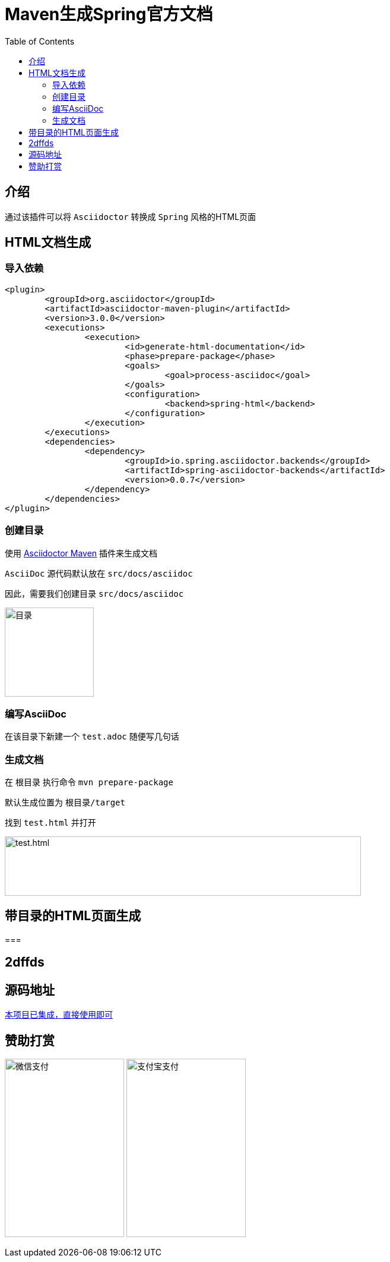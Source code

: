 :toc:
= Maven生成Spring官方文档

== 介绍
通过该插件可以将 `Asciidoctor` 转换成 `Spring` 风格的HTML页面

== HTML文档生成

=== 导入依赖
[source%nowrap,xml]
----
<plugin>
	<groupId>org.asciidoctor</groupId>
	<artifactId>asciidoctor-maven-plugin</artifactId>
	<version>3.0.0</version>
	<executions>
		<execution>
			<id>generate-html-documentation</id>
			<phase>prepare-package</phase>
			<goals>
				<goal>process-asciidoc</goal>
			</goals>
			<configuration>
				<backend>spring-html</backend>
			</configuration>
		</execution>
	</executions>
	<dependencies>
		<dependency>
			<groupId>io.spring.asciidoctor.backends</groupId>
			<artifactId>spring-asciidoctor-backends</artifactId>
			<version>0.0.7</version>
		</dependency>
	</dependencies>
</plugin>
----

=== 创建目录
使用 https://github.com/asciidoctor/asciidoctor-maven-plugin[Asciidoctor Maven] 插件来生成文档

`AsciiDoc` 源代码默认放在 `src/docs/asciidoc`

因此，需要我们创建目录 `src/docs/asciidoc`

image:image/tools/img.png[目录,150,150,align=left]

=== 编写AsciiDoc
在该目录下新建一个 `test.adoc` 随便写几句话

=== 生成文档
在 `根目录` 执行命令 `mvn prepare-package` 

默认生成位置为 `根目录/target`

找到 `test.html` 并打开

image:image/tools/img_1.png[test.html,600,100,align=left]

== 带目录的HTML页面生成
=== 

== 2dffds

== 源码地址
https://github.com/KouShenhai/KCloud-Platform-IoT/blob/master/pom.xml[本项目已集成，直接使用即可]

== 赞助打赏
image:image/open/wxzp.jpg[微信支付,201,300]
image:image/open/zfb.jpg[支付宝支付,201,300]
